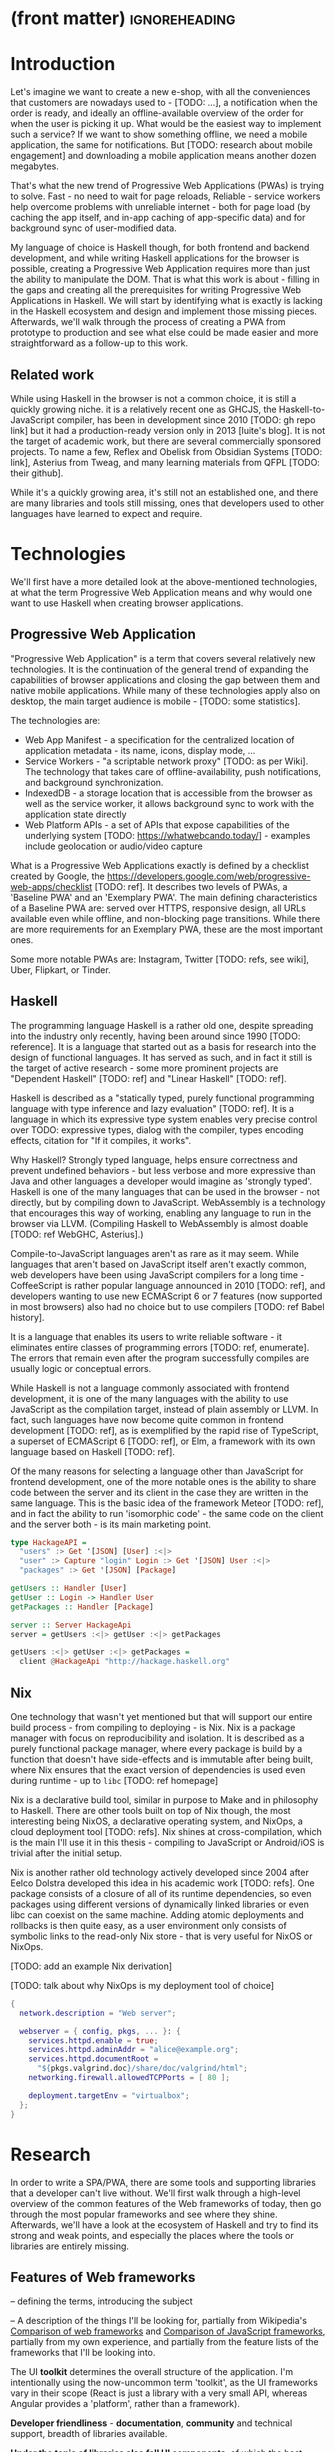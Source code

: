 * (front matter)                                              :ignoreheading:
#+OPTIONS: texht:nil toc:nil author:nil
#+LATEX_CLASS: fitthesis
#+LATEX_CLASS_OPTIONS: [english,odsaz]
#+BIND: org-latex-title-command ""
# zadani = includes zadani.pdf
# print = B&W links and logo
# cprint = B&W links, color logo
# %\graphicspath{{obrazky-figures/}{./obrazky-figures/}}
#+LaTeX_HEADER: \input{metadata}
#+LATEX_HEADER: \usepackage{minted}
#+LaTeX_HEADER: \usepackage[figure,table]{totalcount}
#+BEGIN_EXPORT latex
\maketitle
\setlength{\parskip}{0pt}
{\hypersetup{hidelinks}\tableofcontents}
\iftotalfigures\listoffigures\fi
\iftotaltables\listoftables\fi
\iftwoside\cleardoublepage\fi
\setlength{\parskip}{0.5\bigskipamount}
#+END_EXPORT

* Introduction
Let's imagine we want to create a new e-shop, with all the conveniences that
customers are nowadays used to - [TODO: ...], a notification when the order is
ready, and ideally an offline-available overview of the order for when the user
is picking it up. What would be the easiest way to implement such a service? If
we want to show something offline, we need a mobile application, the same for
notifications. But [TODO: research about mobile engagement] and downloading a
mobile application means another dozen megabytes.

That's what the new trend of Progressive Web Applications (PWAs) is trying to
solve. Fast - no need to wait for page reloads, Reliable - service workers help
overcome problems with unreliable internet - both for page load (by caching the
app itself, and in-app caching of app-specific data) and for background sync of
user-modified data.

My language of choice is Haskell though, for both frontend and backend
development, and while writing Haskell applications for the browser is possible,
creating a Progressive Web Application requires more than just the ability to
manipulate the DOM. That is what this work is about - filling in the gaps and
creating all the prerequisites for writing Progressive Web Applications in
Haskell. We will start by identifying what is exactly is lacking in the Haskell
ecosystem and design and implement those missing pieces. Afterwards, we'll walk
through the process of creating a PWA from prototype to production and see what
else could be made easier and more straightforward as a follow-up to this work.

** Related work
While using Haskell in the browser is not a common choice, it is still a quickly
growing niche. it is a relatively recent one as GHCJS, the Haskell-to-JavaScript
compiler, has been in development since 2010 [TODO: gh repo link] but it had a
production-ready version only in 2013 [luite's blog]. It is not the target of
academic work, but there are several commercially sponsored projects. To name a
few, Reflex and Obelisk from Obsidian Systems [TODO: link], Asterius from Tweag,
and many learning materials from QFPL [TODO: their github].

While it's a quickly growing area, it's still not an established one, and there
are many libraries and tools still missing, ones that developers used to other
languages have learned to expect and require.

* Technologies
We'll first have a more detailed look at the above-mentioned technologies, at
what the term Progressive Web Application means and why would one want to use
Haskell when creating browser applications.

** Progressive Web Application
"Progressive Web Application" is a term that covers several relatively new
technologies. It is the continuation of the general trend of expanding the
capabilities of browser applications and closing the gap between them and native
mobile applications. While many of these technologies apply also on desktop, the
main target audience is mobile - [TODO: some statistics].

The technologies are:
- Web App Manifest - a specification for the centralized location of application
  metadata - its name, icons, display mode, ...
- Service Workers - "a scriptable network proxy" [TODO: as per Wiki]. The
  technology that takes care of offline-availability, push notifications, and
  background synchronization.
- IndexedDB - a storage location that is accessible from the browser as well as
  the service worker, it allows background sync to work with the application
  state directly
- Web Platform APIs - a set of APIs that expose capabilities of the underlying
  system [TODO: https://whatwebcando.today/] - examples include geolocation or
  audio/video capture

What is a Progressive Web Applications exactly is defined by a checklist created
by Google, the https://developers.google.com/web/progressive-web-apps/checklist
[TODO: ref]. It describes two levels of PWAs, a 'Baseline PWA' and an 'Exemplary
PWA'. The main defining characteristics of a Baseline PWA are: served over
HTTPS, responsive design, all URLs available even while offline, and
non-blocking page transitions. While there are more requirements for an
Exemplary PWA, these are the most important ones.

Some more notable PWAs are: Instagram, Twitter [TODO: refs, see wiki], Uber,
Flipkart, or Tinder.

** Haskell
The programming language Haskell is a rather old one, despite spreading into the
industry only recently, having been around since 1990 [TODO: reference]. It is a
language that started out as a basis for research into the design of functional
languages. It has served as such, and in fact it still is the target of active
research - some more prominent projects are "Dependent Haskell" [TODO: ref] and
"Linear Haskell" [TODO: ref].

Haskell is described as a "statically typed, purely functional programming
language with type inference and lazy evaluation" [TODO: ref]. It is a language
in which its expressive type system enables very precise control over TODO:
expressive types, dialog with the compiler, types encoding effects, citation for
"If it compiles, it works".

Why Haskell? Strongly typed language, helps ensure correctness and prevent
undefined behaviors - but less verbose and more expressive than Java and other
languages a developer would imagine as 'strongly typed'. Haskell is one of the
many languages that can be used in the browser - not directly, but by compiling
down to JavaScript. WebAssembly is a technology that encourages this way
of working, enabling any language to run in the browser via LLVM. (Compiling
Haskell to WebAssembly is almost doable [TODO: ref WebGHC, Asterius].)

Compile-to-JavaScript languages aren't as rare as it may seem. While languages
that aren't based on JavaScript itself aren't exactly common, web developers
have been using JavaScript compilers for a long time - CoffeeScript is rather
popular language announced in 2010 [TODO: ref], and developers wanting to use
new ECMAScript 6 or 7 features (now supported in most browsers) also had no
choice but to use compilers [TODO: ref Babel history].

It is a language that enables its users to write reliable software - it
eliminates entire classes of programming errors [TODO: ref, enumerate]. The
errors that remain even after the program successfully compiles are usually
logic or conceptual errors.

While Haskell is not a language commonly associated with frontend development,
it is one of the many languages with the ability to use JavaScript as the
compilation target, instead of plain assembly or LLVM. In fact, such languages
have now become quite common in frontend development [TODO: ref], as is
exemplified by the rapid rise of TypeScript, a superset of ECMAScript 6 [TODO:
ref], or Elm, a framework with its own language based on Haskell [TODO: ref].

Of the many reasons for selecting a language other than JavaScript for frontend
development, one of the more notable ones is the ability to share code between
the server and its client in the case they are written in the same
language. This is the basic idea of the framework Meteor [TODO: ref], and in
fact the ability to run 'isomorphic code' - the same code on the client and the
server both - is its main marketing point.

#+BEGIN_SRC haskell :exports code
  type HackageAPI =
    "users" :> Get '[JSON] [User] :<|>
    "user" :> Capture "login" Login :> Get '[JSON] User :<|>
    "packages" :> Get '[JSON] [Package]

  getUsers :: Handler [User]
  getUser :: Login -> Handler User
  getPackages :: Handler [Package]

  server :: Server HackageApi
  server = getUsers :<|> getUser :<|> getPackages

  getUsers :<|> getUser :<|> getPackages =
    client @HackageApi "http://hackage.haskell.org"
#+END_SRC

** Nix
One technology that wasn't yet mentioned but that will support our entire build
process - from compiling to deploying - is Nix. Nix is a package manager with
focus on reproducibility and isolation. It is described as a purely functional
package manager, where every package is build by a function that doesn't have
side-effects and is immutable after being built, where Nix ensures that the
exact version of dependencies is used even during runtime - up to ~libc~ [TODO:
ref homepage]

Nix is a declarative build tool, similar in purpose to Make and in philosophy to
Haskell. There are other tools built on top of Nix though, the most interesting
being NixOS, a declarative operating system, and NixOps, a cloud deployment tool
[TODO: refs]. Nix shines at cross-compilation, which is the main I'll use it in
this thesis - compiling to JavaScript or Android/iOS is trivial after the
initial setup.

Nix is another rather old technology actively developed since 2004 after Eelco
Dolstra developed this idea in his academic work [TODO: refs]. One package
consists of a closure of all of its runtime dependencies, so even packages using
different versions of dynamically linked libraries or even libc can coexist on
the same machine. Adding atomic deployments and rollbacks is then quite easy, as
a user environment only consists of symbolic links to the read-only Nix store -
that is very useful for NixOS or NixOps.

[TODO: add an example Nix derivation]

[TODO: talk about why NixOps is my deployment tool of choice]

#+BEGIN_SRC nix :exports code
  {
    network.description = "Web server";

    webserver = { config, pkgs, ... }: {
      services.httpd.enable = true;
      services.httpd.adminAddr = "alice@example.org";
      services.httpd.documentRoot =
        "${pkgs.valgrind.doc}/share/doc/valgrind/html";
      networking.firewall.allowedTCPPorts = [ 80 ];

      deployment.targetEnv = "virtualbox";
    };
  }
#+END_SRC

* Research
In order to write a SPA/PWA, there are some tools and supporting libraries that
a developer can't live without. We'll first walk through a high-level overview
of the common features of the Web frameworks of today, then go through the most
popular frameworks and see where they shine. Afterwards, we'll have a look at
the ecosystem of Haskell and try to find its strong and weak points, and
especially the places where the tools or libraries are entirely missing.

** Features of Web frameworks
-- defining the terms, introducing the subject

-- A description of the things I'll be looking for, partially from
Wikipedia's [[https://en.wikipedia.org/wiki/Comparison_of_web_frameworks][Comparison of web frameworks]] and [[https://en.wikipedia.org/wiki/Comparison_of_JavaScript_frameworks][Comparison of JavaScript
frameworks]], partially from my own experience, and partially from the feature
lists of the frameworks that I'll be looking into.

The UI *toolkit* determines the overall structure of the application. I'm
intentionally using the now-uncommon term 'toolkit', as the UI frameworks vary
in their scope (React is just a library with a very small API, whereas Angular
provides a 'platform', rather than a framework).

*Developer friendliness* - *documentation*, *community* and technical support, breadth
of libraries available.

*Under the topic of libraries also fall UI components*, of which the best
examples is a *forms* system. They are the basic element of interactive web
applications. There are a few layers of abstraction at which a framework can
decide to implement forms - starting at raw DOM manipulation, going on to data
containers with validation (but manual rendering), all the way up to form
builders, manual or automatic. Under 'forms' I count a way to render a form, to
validate user input, and collect the result.

*Templating*, which at the frontend means a way to compose the HTML that makes up
an application, usually including some render logic and variable
interpolation. In some frameworks the whole program is a template (see React),
some have templates in separate files and pre-compile them during runtime (see
Angular). Templates sometimes contain CSS as well (see the new CSS-in-JS trend)

*Routing* means manipulating the displayed URL using the History API and changing
the application state to reflect it, and also loading the correct state on
application start-up. This can also include animated transitions between pages.

*Animations*

-- Libraries - support for the *Web Platform* is relevant for frameworks with non-trivial
application architecture, those that need to wrap external calls before they are
usable. Examples here include React's Hooks or Cycle.js's drivers. [TODO: refs].

Then comes the big topic of *user experience*, a topic that has been growing in
the past few years. A good choice of a framework can save a lot of work,
for example in the following areas:

*Internationalization* has many levels. At its most basic, it means simple string
translations, pluralization, and word order. Going further, it means also RTL
scripts, date/time formats, currency, or time zones.

In the fields of web design and user experience, there is currently a large
focus on *accessibility*. Not only is it one of widely recognized web trends for
2018 [TODO: ref some trend lists, Delotte?], but it can be legally required in
some cases [TODO: ref ADA]. Accessibility on the web includes a range of
features, from semantic elements and text contrast (for screen-readers and users
with low vision), to keyboard accessibility and transcripts of audio/video
content. Support in frameworks ranges from ARIA attributes and key managers to
integrated accessibility testing (e.g. via aXe).

*Loading speed* is a big concern in web applications and *prerendering* is one of
the techniques used to speed them up.

One common technique for optimizing page speed - and also a requirement of a
PWA - is *prerendering* the application's HTML on the server. Whether that means
rendering and sending just an application shell that will be filled when the
application itself loads or the rendered HTML of the entire application that the
application will take over depends on the level of the optimization, but the
intent here is to increase the perceived speed, as modern applications can get
quite big. This prerendering can take part during the build-time, or during
run-time - run-time rendering is called 'Server-side Rendering' and build-time
is either a [TODO: look up the terms].

I'll start with the things you encounter first when setting up a project, the
*tooling* around it. Developers have wildly differing levels of expectations from
their tools. A Python developer might expect just a text editor and an
interpreter, whereas a JVM developer might not be satisfied with anything less
than a full-featured IDE.

*Build tools* range from a set of conventions on how to use your build tool that
might get formalized in your Makefile, through a CLI tool that takes care of
building, testing and perhaps even deploying your project, to the way of the IDE
where anything you can think of is just a few clicks away.

*Debugging tools* also come in many flavors and for many purposes. On the side of
the server, you have all the usual tools for the language, plus a few more - a
toolbar with an overview of everything that goes on in a page render or an AJAX
call, or the option to remotely connect to a running process and to debug
live. Client-side, we have the now irreplaceable DevTools with a built-in
debugger and profiler, but some frameworks go even further and provide a
framework-specific tools - React's component tree, or Elm's time-traveling
debugger.

*Quality assurance tools* have many sub-categories. From static code analysis
tools or linters, as they are commonly known; through tests - unit, integration,
end-to-end tests, or more exotic ones like marble tests or visual regression
tests; to profilers - runtime or allocation measurements, frontend performance
measurements, or more involved tools like performance evolution tracking.

Modern web frameworks also provide a way to use a web application's code and
compile it into a *native mobile application*. It's commonly implemented as a
wrapper application around web apps using Cordova, but technologies like React
Native go further and use native UI elements. Mobile applications can be faster
to use and faster to load, can access device-specific APIs not exposed via Web
Platform APIs.

Some frameworks also support creating a *desktop application* that reuses a web
application's code. The underlying technology here is Electron and not Cordova,
but the benefits are the same - greater speed and access to device-specific
functionality.

*Code generators* or scaffolding tools start with creating a package manifest and
a ~src/~ directory, going on to generators that set up a few different types of
projects based on templates, all the way to tools that can add an entire website
module, perhaps even with database migrations.

** JavaScript ecosystem
The most popular JavaScript toolkits currently are Angular and React. Vue.js is
another one, relatively new but quickly growing. Of these, Angular is the
framework closest to traditional frameworks where to create an application, the
framework is all you need. Vue.js is a bit further

TODO: shorten snippet about Angular
On a first look, Angular looks like a well thought-out frontend
framework. Written in Typescript with comprehensive documentation and great
tooling, it seems that the authors have learned from their mistakes with
AngularJS.

Some negatives that developers complain about: Angular is intimidating for a new
developer, it's too complex and there's a lot to learn. Too much 'magic' -
related to the previous point, there's a lot of abstraction and it's not easy to
understand all the layers. Code bloat - the amount of boilerplate and also the
size of the resulting bundle. Too opinionated - if you don't like 'the angular
way', you're out of luck here. Scattered documentation - too many articles and
tutorials out there for AngularJS that can't work with the new Angular

TODO: shorten snippet about React
React is not a framework in itself. Rather, it's a library that focuses on a
single thing and does it in a unique enough way that there's sprung up an entire
ecosystem around it. In it, there are groups of libraries that build upon React,
each focusing on a single feature - UI components, state management, forms etc.

There's a large jungle of libraries, each one with a different scope and
focus. Choosing a library that fits your problem can sometimes take many
attempts. Add to it the fact that libraries, frameworks and tools come and go
quite quickly - the main cause of the so-called "JavaScript fatigue - and the
fact that in JavaScript, it's fashionable to write extremely small libraries,
and you have a recipe for a quite unpleasant development experience.

I'll try to go through some of the most popular 'frameworks' that build on
React, though each one is more of a pre-built toolkit of libraries and tools
and bits of glue in between, rather than cohesive frameworks. In general, the
React world is a lot more mix-and-match than developers used to enterprise
frameworks would expect.

TODO: Vue.js
TODO: Polymer

*Developer experience* - complaints about Angular, React, the good things as well.

TODO: mention the large *UI component* libraries - material, bootstrap, ...

*Templating* - Angular and Vue's custom HTML, React's JSX or plain JS

*Forms* - Angular's several options, React's breadth of tools @ different
abstraction levels

*Routing* is built into Angular, several libraries and approaches for React

*Web Platform* - native in JS but needs wrappers for streams (Ng) and contexts (Re)

*User experience*: speed, ?

*Accessibility* is explicitly supported in React and Angular, a11y testing tools

*Prerendering* supported by a server (react-server) or with static
prerender. TODO: angular, vue, polymer?

*Build tools* - Webpack, Babel, ...

TODO: react's tools
Create-react-app, nwb, Razzle, and Neutrino all cover only the build
process. Next.js is the first one that I've found that goes a step beyond just
pre-configuring Webpack and other build tools - it provides other features that
are starting become standard - server-side runtime rendering, link prefetching,
and build-time prerendering. It's also the first tool I found that considers
that a website can consist of multiple applications, via its 'zones' feature.

*Mobile/desktop apps* - Angular claims built-in support for native and desktop
applications. React does not have explicit support but Cordova and Electron (and
others) are all built for JavaScript.

*Support tools* - Angular has its ~ng~ tool which it streamlines setting up the
entire project (scaffolding, preparing build and testing tools, starting a
development server) and also browser extensions for runtime debugging,
IDEs and others. I haven't thought of a tool I would miss, but I'm used to
minimalism in tooling from the Haskell world... React has a browser extension
for runtime debugging but other tools depend on the distribution and/or time and
effort to set them up.

** Haskell ecosystem
At the frontend, it is the *UI toolkit* that defines what the entire application
will look like, its architecture as well as the tools it can use. There is
significant focus on the semantics of libraries in the Haskell community, with
well-defined and law-abiding foundation types, so UI libraries have mostly used
Functional Reactive Programming (FRP) or its derivatives like 'the Elm
architecture' [TODO: ref] as their basis.

There are five production-ready browser UI toolkits that I have found. Out of
these five, React-flux and Transient are unmaintained. Reflex, Miso, and Concur
are actively developed and ready for production use. Each one is a conceptually
different approach to the problem of browser user interfaces, but they differ in
their maturity and the size of their community as well.

*Reflex* [TODO: ref] and Reflex-DOM [TODO: ref], its DOM bindings, seem like the
most actively maintained ones. Reflex is also sponsored by Obsidian Systems
[TODO: ref] and the most popular one in the Haskell community, so its future
seems promising. Reflex follows the traditional FRP with events and behaviors,
adding 'dynamics' to the mix, and building a rich combinator library on top of them.

*Miso* [TODO: ref] - TODO: Elm architecture re-implementation in Haskell

*Concur* [TODO: ref] - TODO: an experimental architecture but actively developed,
variants in PureScript as well. A technology to investigate in the future, but
no ecosystem right now and not fully mature.

TODO: examples of Reflex, Miso, Concur

The preferred approach for *UI components* is to re-implement UI and logic inside
application code. FFI is usable and quite simple for bigger components (see
reflex-dom-ace). No real separation of concerns, at least markup and data flow
are tightly interlinked (style separate, no CSS-in-JS equivalent yet). Better
type-safety and clearer interdependencies, but requires a high baseline of
Haskell experience.

Reflex and Concur - self-contained components and global state both (->
reusability) Miso - single state atom only (see TEA)

I haven't found any good options for *forms* in any of the frameworks. While there
are some attempts at a forms library for Reflex, there is not a single
feature-complete library. Part of the reason - validation-only libraries exist
in Haskell and commonly used (see ~validation~, ~digestive-functors~). There are
forms libraries at the backend (see ~yesod-form~) with almost automatic form
generation.

Miso has *routing* built-in. There are several attempts at a Reflex routing
library but not a single accepted solution. Concur with its small ecosystem
doesn't have even that.

I haven't found anything related to *accessibility*, so I must assume no one has
even attempted to tackle it in a systematic way. Building accessible
applications by yourself isn't hard though.

The library JSaddle wraps the entirety of the *Web Platform* APIs using
WebIDL. Any UI library can use this library, though there are limited
event-based bindings, which means writing manual wrappers. (Reflex has some
machinery for a subset for it, Miso has subscriptions for some of them, Concur
uses ghcjs-vdom which has also some limited bindings.)

*Loading speed* - big JS output, so prerendering (Isomorphic rendering) and HTTP/2
Push.  Reflex has explicit support for prerendering, where an element can have
two variants if it doesn't render well. Miso has explicit support as well. I
haven't found anything like this for Concur.

The UI toolkit constrains the choice of possible *build tools*. In Haskell, there
are three mature options - Cabal (new-build) [TODO: ref], Stack, and Nix. There
is also a new fourth option aiming for the best of these four, Snack [TODO:
ref]. While it's not yet mature enough for serious use, it's a tool worth future
investigation.

Cabal - old, Cabal hell. Stack came, divided the Haskell community. Nix came out
of nowhere, converted a significant portion but isn't yet dominant, and now
cabal new-build is almost equivalent to stack. Free choice between cabal and
stack, nix is more capable in general but slower learning curve. TODO: more
about snack

GHCJS ecosystem not so well supported with Cabal (old or new one), Nix is
usually recommended at the frontend (one command setup, binary cache,
cross-platform), Reflex especially - uses the great Nix cross-compilation
capabilities for Android, iOS, desktop. Stack usable for plain GHCJS dev, but
old GHC (7.10?).

Slow compiler - common workaround is to use the REPL, but there are other
solutions like Snack which are promising although not widely used.

GHCJS output size and speed - GHCJS should be obsoleted by WebAssembly very
soon - it's already in alpha state, and I expect it will be ready for
production by the end of 2019.

Lack of *editor integration* - solved with LSP+HIE (usable in VSCode and other modern
editors), but Emacs is still the safest choice. Hlint (linter), Hindent
(formatter) built into HIE and Intero both, same goes for 'go-to-definition' and
'type-at-point' features common to modern IDEs. What's missing is debugger
integration - usually via GHCi only, but projects like haskell-dap (+ Phoityne
editor plugin) exist.

*Mobile/desktop apps* - reflex has this built-in via reflex-platform. Obelisk,
building on top of reflex-platform, includes bundling apps for App/Play
Store. Cross-compilation via Nix to Android/iOS, reflex-dom's bindings to
WkWebView on desktop. I haven't found any attempt to do this for Miso or Concur
(Concur has beginnings of React Native and SDL backends, but the development
seems to have stalled).

*Support tools*, starting with a linter - Haskell standard is Hlint, support for
custom rules, well-supported and mature. Code formatter situation is more
divided, Hindent follows gofmt with a single code style for all code (but
doesn't cover edge cases esp. for type-heavy code, so not ideal). Brittany is an
ambitious project using GHC's parser itself, nicely designed formatting rules,
but supports only a limited subset of the language. Several other projects, some
unmaintained, some brand new, but Hindent seems to be standard at the moment.

The situation around *code generators* isn't ideal. Stack bundles several
templates, but is limited to Stack users. Cabal has a single template, nothing
else. Nix doesn't care about scaffolding. Several other tools, mostly
unmaintained - Summoner is a notable one, with a fixed project structure; Hi is
another one, supports arbitrary templates. There is no standard tool, usually
only 'git clone' a project template and start developing. Obelisk has a standard
structure, but it's a very limiting one (Snap as the only server library,
predetermined routing library obelisk-route, ...).

TODO: more code generation tooling - 'rails new
controller/scaffold/module/model/migration'

*** Quality Assurance
On this front, Haskell is very developed, at least theoretically. QuickCheck
originated in Haskell and quickly propagated to many other languages - followup
tools like SmallCheck and similar. That's generative, or property-based testing,
best in class.

Classical unit and integration testing has also many options - hspec, hedgehog,
tasty, doctest, ... Mocking via free monads or other MonadX
implementations. TODO

End-to-end testing - Selenium webdriver wrappers exist, and Selenium is the
standard for testing servers and clients. (Or alternately shelltestrunner for
testing CLI based applications.)

Benchmarking - best in class - criterion, no competition. Weigh - allocation
measurements as a benchmark.

*** Documentation
It is generally agreed that documentation is Haskell's weakest point. Despite
having a standardized high-quality APIdoc tool (haddock), documentation is often an
afterthought, with even commonly used packages having no documentation at all,
or written in such a way that a new user has no choice but to study its code to
understand the package.

*** Server-side tools

- Communication - typed APIs (HTTP - servant, WebSocket - some attempts, nothing
  production-ready)
- Entities - many options, some great, some less
- Migrations - weak point, I've found many half-baked implementations, but no
  standard solution (not only a Haskell problem, Liquibase is the only standard
  here, and that's SQL only)

** Implementation plan
I will use the nomenclature from the "Evolving Frameworks" paper [TODO: ref] to
describe my my goals. [TODO: describe the general outline of that paper]
Long-term, I am aiming to go from "Three Examples", a place to look for commonly
repeated patterns, through a "White-Box Framework", a general
structure/architecture of an application wrapped into a library, through a
"Component Library", when that library will be extended with commonly duplicated
functionality, all the way to "Pluggable Objects", where the framework provides
most of the commonly used functionality so that application logic is the only
thing missing from a finished prototype.

TODO: include the Evolving Frameworks image

Building an integrated platform is not my primary goal - it is hard for a new
and opinionated platform to succeed in the Haskell ecosystem (an not only
there). In this thesis, I expect to do the first step only - anything beyond
that is extra - create a few applications, fill in all the holes that aren't
covered by existing libraries, and extract a common application skeleton, a set
of libraries, and a set of guides or tutorials that make it is easy go from the
skeleton to a working prototype of a PWA. Anything beyond that - a "Component
Library" or "Pluggable Objects" - is only a bonus at this stage.

The goal of this work is to make it possible to create Progressive Web
Applications. To reiterate the description from the introduction, these are the
requirements:
- Pages are responsive on tablets & mobile devices
- All app URLs load while offline
- Metadata provided for Add to Home screen
- Page transitions don't feel like they block on the network
- Each page has a URL
- Pages use the History API
- Site uses cache-first networking
- Site appropriately informs the user when they're offline
- Push notifications (consists of several related requirements)

To get there, there are several features that aren't covered by any existing
Haskell library or tool. What follows is a list of tools that are required:
- A full-featured browser routing library. While there are some existing
  implementations, they are either incomplete or long abandoned.
- A wrapper around ServiceWorkers, or a template to simplify project creation.
- A push notifications library. This will need to be both a server-side library,
  for creating them, and a client-side consumer, to parse them.
- A way to prerender the application - either just the HTML 'shell' or all pages on the site.
- An offline storage library for the client.

There are many variations on the last point, 'offline storage', these are some of
them:
- plain storage datatype with LocalStorage, SessionStorage, and IndexedDB backends
- a storage including a transparent cache integrated with the network layer
- a storage with an invalidation or auto-refresh functionality, using an event
  stream from the server
- a storage with offline-capable synchronization capabilities

While my eventual goal is the last version, even just the first one would be
sufficient for the purposes of this work.

While these tools don't comprise a fully integrated 'platform' in the sense of
Angular or Symfony, those are quite uncommon in the Haskell ecosystem. More
common are collections of libraries that play well together, where one library
provides the fundamental datatype - the 'architecture' of the application, and
other libraries fill in the functionality. Of the proposed libraries, only the
routing library is an 'architectural' one in the sense that it will influence
the shape of the application and its fundamental datatypes.

These goals of course also include full documentation of their code, as well as
a test suite and benchmarks for performance-critical code.

* Components
TODO: Demonstrate the principles of components on 'src-snippets' code, where
I'll show the smallest possible code that implements that functionality

** Component A
*** Design
*** Implementation
*** Testing
*** Other options, possible improvements

* Applications
** Workflow and tools
TODO: describe the development flow of an app built using these tools

- starting out - three layer cake & esp. the inner one
- QA (tests, e2e, CI, ...), documentation
- development tool options
- deployment options

** TodoMVC

** RealWorld

* Conclusion
TODO: return to the comparison with JS, PHP, ... frameworks

TODO: describe possible follow-up work, what I'll be working on - define
  specific topics and make concrete examples

The final chapter includes an evaluation of the achieved results with a special
emphasis on the student's own contribution. A compulsory assessment of the
project's development will also be required, the student will present ideas
based on the experience with the project and will also show the connections to
the just completed projects. cite:Pravidla

* (bibliography, start of appendix)                           :ignoreheading:
#+BEGIN_EXPORT latex
\makeatletter
\def\@openbib@code{\addcontentsline{toc}{chapter}{Bibliography}}
\makeatother
\bibliographystyle{bib-styles/englishiso}

\begin{flushleft}
\bibliography{projekt}
\end{flushleft}
\iftwoside\cleardoublepage\fi

% Appendices
\appendix
\appendixpage
\iftwoside\cleardoublepage\fi

\startcontents[chapters]
% \setlength{\parskip}{0pt}
% \printcontents[chapters]{l}{0}{\setcounter{tocdepth}{2}}
% \setlength{\parskip}{0.5\bigskipamount}
\iftwoside\cleardoublepage\fi
#+END_EXPORT

* Contents of the attached data storage
TODO: fill in

* Poster
TODO: fill in
